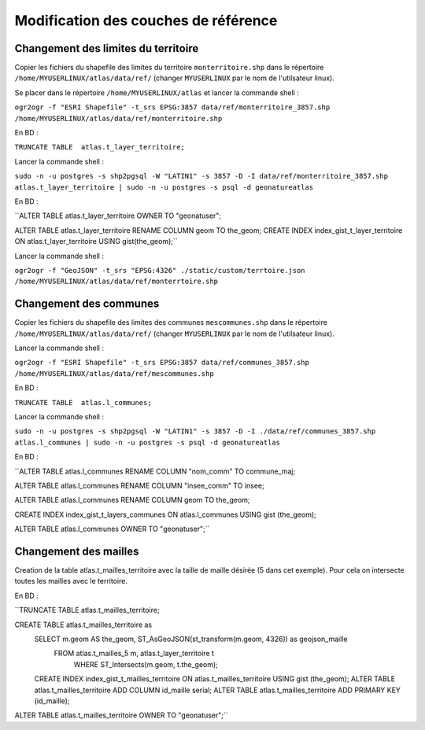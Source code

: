Modification des couches de référence
==============

Changement des limites du territoire
------------

Copier les fichiers du shapefile des limites du territoire ``monterritoire.shp`` dans le répertoire ``/home/MYUSERLINUX/atlas/data/ref/`` (changer ``MYUSERLINUX`` par le nom de l'utilsateur linux).

Se placer dans le répertoire ``/home/MYUSERLINUX/atlas`` et lancer la commande shell :

``ogr2ogr -f "ESRI Shapefile" -t_srs EPSG:3857 data/ref/monterritoire_3857.shp /home/MYUSERLINUX/atlas/data/ref/monterritoire.shp``


En BD :

``TRUNCATE TABLE  atlas.t_layer_territoire;``

Lancer la commande shell :

``sudo -n -u postgres -s shp2pgsql -W "LATIN1" -s 3857 -D -I data/ref/monterritoire_3857.shp atlas.t_layer_territoire | sudo -n -u postgres -s psql -d geonatureatlas``

En BD :

``ALTER TABLE atlas.t_layer_territoire OWNER TO "geonatuser";

ALTER TABLE atlas.t_layer_territoire RENAME COLUMN geom TO the_geom; 
CREATE INDEX index_gist_t_layer_territoire ON atlas.t_layer_territoire USING gist(the_geom);``

Lancer la commande shell :

``ogr2ogr -f "GeoJSON" -t_srs "EPSG:4326" ./static/custom/terrtoire.json /home/MYUSERLINUX/atlas/data/ref/monterrtoire.shp``


Changement des communes
------------

Copier les fichiers du shapefile des limites des communes ``mescommunes.shp`` dans le répertoire ``/home/MYUSERLINUX/atlas/data/ref/`` (changer ``MYUSERLINUX`` par le nom de l'utilsateur linux).

Lancer la commande shell :

``ogr2ogr -f "ESRI Shapefile" -t_srs EPSG:3857 data/ref/communes_3857.shp /home/MYUSERLINUX/atlas/data/ref/mescommunes.shp``

En BD :

``TRUNCATE TABLE  atlas.l_communes;``

Lancer la commande shell :

``sudo -n -u postgres -s shp2pgsql -W "LATIN1" -s 3857 -D -I ./data/ref/communes_3857.shp atlas.l_communes | sudo -n -u postgres -s psql -d geonatureatlas``

En BD :

``ALTER TABLE atlas.l_communes RENAME COLUMN "nom_comm" TO commune_maj;

ALTER TABLE atlas.l_communes RENAME COLUMN  "insee_comm" TO insee;

ALTER TABLE atlas.l_communes RENAME COLUMN geom TO the_geom;

CREATE INDEX index_gist_t_layers_communes ON atlas.l_communes USING gist (the_geom);

ALTER TABLE atlas.l_communes OWNER TO "geonatuser";``


Changement des mailles
------------

Creation de la table atlas.t_mailles_territoire avec la taille de maille désirée (5 dans cet exemple). Pour cela on intersecte toutes les mailles avec le territoire.

En BD :

``TRUNCATE TABLE  atlas.t_mailles_territoire;

CREATE TABLE atlas.t_mailles_territoire as
                                    SELECT m.geom AS the_geom, ST_AsGeoJSON(st_transform(m.geom, 4326)) as geojson_maille
                                    	FROM atlas.t_mailles_5 m, atlas.t_layer_territoire t
                                   		WHERE ST_Intersects(m.geom, t.the_geom);
                                    CREATE INDEX index_gist_t_mailles_territoire
                                    ON atlas.t_mailles_territoire
                                    USING gist (the_geom); 
                                    ALTER TABLE atlas.t_mailles_territoire
                                    ADD COLUMN id_maille serial;
                                    ALTER TABLE atlas.t_mailles_territoire
                                    ADD PRIMARY KEY (id_maille);


ALTER TABLE atlas.t_mailles_territoire OWNER TO "geonatuser";``






